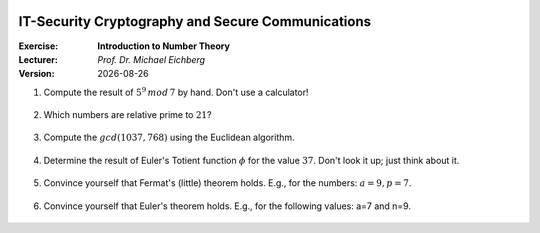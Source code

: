 .. meta:: 
    :author: Michael Eichberg
    :keywords: number theory, exercise
    :id: 2023_10-W3M20014-introduction_to_number_theory

.. |date| date::

.. image:: logo.png
    :align: right

IT-Security Cryptography and Secure Communications
==================================================

:Exercise: **Introduction to Number Theory**
:Lecturer: *Prof. Dr. Michael Eichberg*
:Version: |date|



1. Compute the result of :math:`5^9\, mod\, 7` by hand. Don't use a calculator!

    .. 
        Solution:

            :math:`(5^9)\, mod\, 7 = (5^2 \times 5^2 \times 5^2 \times 5^2 \times 5) \, mod\, 7`

            :math:`= (5^2 \times 5^2 \times 5^2 \times 5^2 \times 5) \, mod\, 7 = (((5^2) \, mod\, 7)^4 \times (5\, mod\, 7))\, mod\, 7`

            :math:`= ((25 \, mod\, 7)^4 \times (5))\, mod \, 7`

            :math:`= (4^4 \times 5)\, mod \, 7`

            :math:`= (4^2 \times 4^2 \times 5)\, mod \, 7`

            :math:`= (2 \times 2 \times 5)\, mod \, 7`

            :math:`= (20)\, mod \, 7`

            :math:`= 6` 


2. Which numbers are relative prime to :math:`21`?

    .. 
        Solution: :math:`|\lbrace 1,2,4,5,8,10,11,13,16,17,19,20 \rbrace| = 12`; e.g. gcd(6,21) is 3 and therefore 6 and 21 are not relatively prime! 
   
3. Compute the :math:`gcd(1037,768)` using the Euclidean algorithm.

    .. 
        Solution

        .. csv-table::
            :header: step, a,b,q,r

            1, 1037, 768, 1, 269
            2, 768, 269, 2, 230
            3, 269, 230, 1, 39
            4, 230, 39, 5, 35
            5, 39, 35, 1, 4
            6, 35, 4, 8, 3
            7, 4, 3, 1, 1
            8, 3, 1, 3, 0



4. Determine the result of Euler's Totient function :math:`\phi` for the value :math:`37`. Don't look it up; just think about it.

    .. 
        Solution: 37 is a prime number hence all numbers below are necessarily relatively prime to 37!

5. Convince yourself that Fermat's (little) theorem holds. E.g., for the numbers: :math:`a = 9, p = 7`.

    ..  
        Solution: :math:`9^6\, mod\, 7 = 531441\, mod\, 7 = 1` 



6. Convince yourself that Euler's theorem holds. E.g., for the following values: a=7 and n=9.
   
    ..
        Solution:

            :math:`\phi(9) = 6 = |\lbrace 2,4,5,6,7,8 \rbrace|` 

            :math:`7^6\, mod\, 9 = 1` 